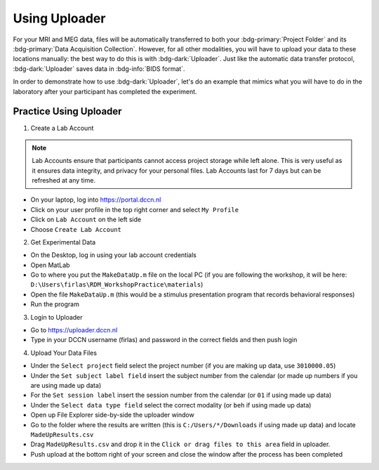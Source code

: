 Using Uploader
********

For your MRI and MEG data, files will be automatically transferred to both your :bdg-primary:`Project Folder` and its :bdg-primary:`Data Acquisition Collection`. 
However, for all other modalities, you will have to upload your data to these locations manually: the best way to do this is with :bdg-dark:`Uploader`. 
Just like the automatic data transfer protocol, :bdg-dark:`Uploader` saves data in :bdg-info:`BIDS format`. 

In order to demonstrate how to use :bdg-dark:`Uploader`, let's do an example that mimics what you will have to do in the laboratory after your participant has completed the experiment.

Practice Using Uploader
==========

1. Create a Lab Account

.. Note::

    Lab Accounts ensure that participants cannot access project storage while left alone. 
    This is very useful as it ensures data integrity, and privacy for your personal files.  
    Lab Accounts last for 7 days but can be refreshed at any time.

* On your laptop, log into https://portal.dccn.nl
* Click on your user profile in the top right corner and select ``My Profile``
* Click on ``Lab Account`` on the left side
* Choose ``Create Lab Account``

2. Get Experimental Data

* On the Desktop, log in using your lab account credentials
* Open MatLab
* Go to where you put the ``MakeDataUp.m`` file on the local PC (if you are following the workshop, it will be here: ``D:\Users\firlas\RDM_WorkshopPractice\materials``)
* Open the file ``MakeDataUp.m`` (this would be a stimulus presentation program that records behavioral responses)
* Run the program

3. Login to Uploader

* Go to https://uploader.dccn.nl
* Type in your DCCN username (firlas) and password in the correct fields and then push login

4. Upload Your Data Files

* Under the ``Select project`` field select the project number (if you are making up data, use ``3010000.05``)
* Under the ``Set subject label field`` insert the subject number from the calendar (or made up numbers if you are using made up data)
* For the ``Set session label`` insert the session number from the calendar (or ``01`` if using made up data)
* Under the ``Select data type field`` select the correct modality (or ``beh`` if using made up data)
* Open up File Explorer side-by-side the uploader window
* Go to the folder where the results are written (this is ``C:/Users/*/Downloads`` if using made up data) and locate ``MadeUpResults.csv``
* Drag ``MadeUpResults.csv`` and drop it in the ``Click or drag files to this area`` field in uploader.
* Push upload at the bottom right of your screen and close the window after the process has been completed